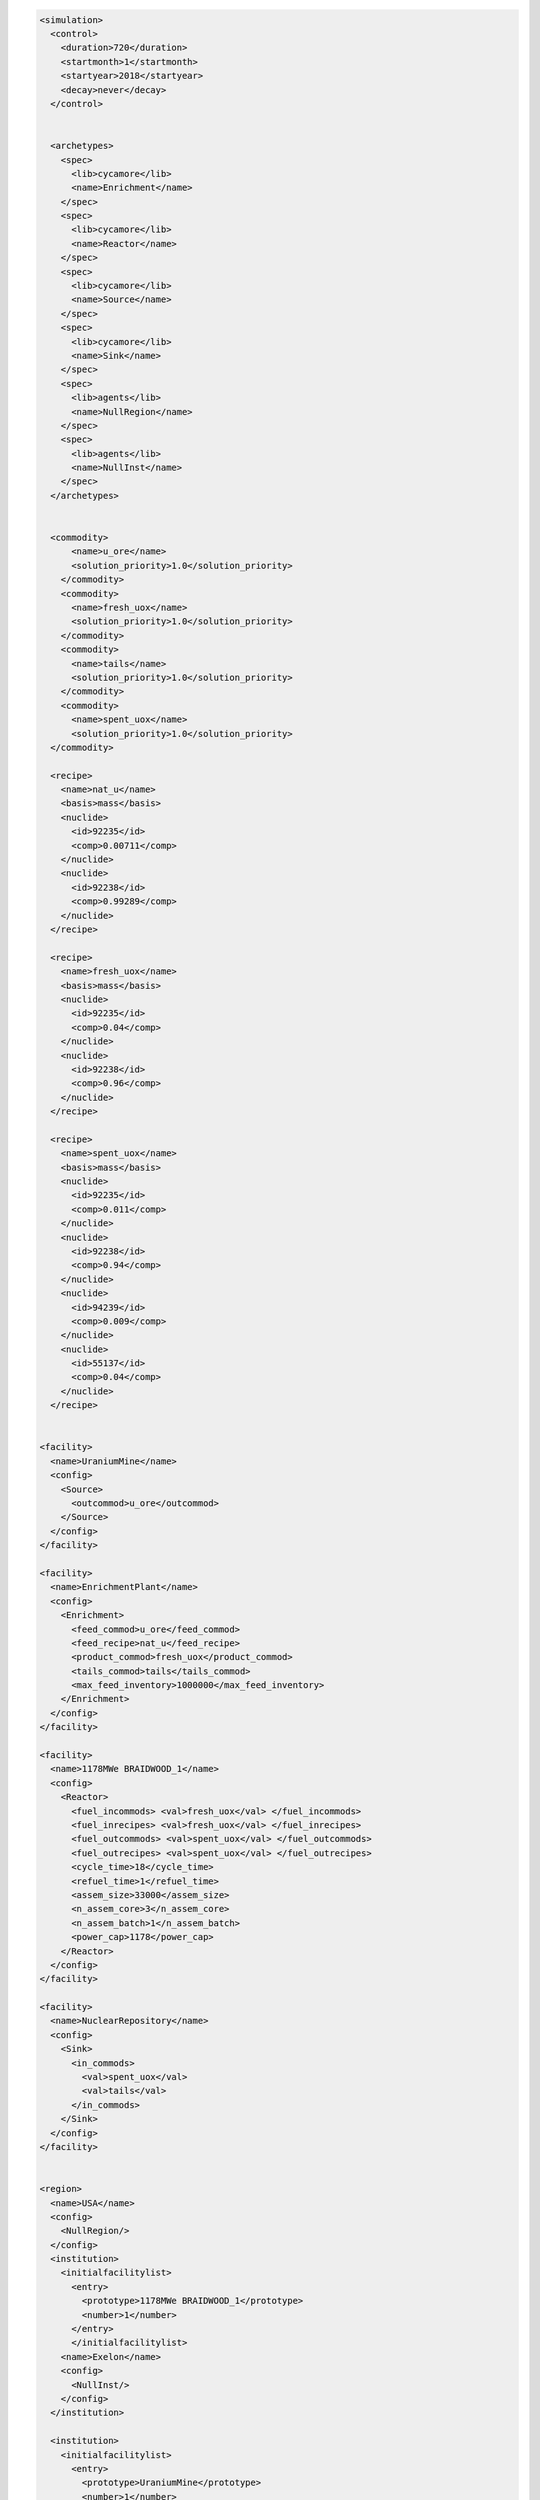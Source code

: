 
.. code-block:: XML

  <simulation>
    <control>
      <duration>720</duration>
      <startmonth>1</startmonth>
      <startyear>2018</startyear>
      <decay>never</decay>
    </control>


    <archetypes>
      <spec>
        <lib>cycamore</lib>
        <name>Enrichment</name>
      </spec>
      <spec>
        <lib>cycamore</lib>
        <name>Reactor</name>
      </spec>
      <spec>
        <lib>cycamore</lib>
        <name>Source</name>
      </spec>
      <spec>
        <lib>cycamore</lib>
        <name>Sink</name>
      </spec>
      <spec>
        <lib>agents</lib>
        <name>NullRegion</name>
      </spec>
      <spec>
        <lib>agents</lib>
        <name>NullInst</name>
      </spec>
    </archetypes>


    <commodity>
        <name>u_ore</name>
        <solution_priority>1.0</solution_priority>
      </commodity>
      <commodity>
        <name>fresh_uox</name>
        <solution_priority>1.0</solution_priority>
      </commodity>
      <commodity>
        <name>tails</name>
        <solution_priority>1.0</solution_priority>
      </commodity>
      <commodity>
        <name>spent_uox</name>
        <solution_priority>1.0</solution_priority>
    </commodity>

    <recipe>
      <name>nat_u</name>
      <basis>mass</basis>
      <nuclide>
        <id>92235</id>
        <comp>0.00711</comp>
      </nuclide>
      <nuclide>
        <id>92238</id>
        <comp>0.99289</comp>
      </nuclide>
    </recipe>

    <recipe>
      <name>fresh_uox</name>
      <basis>mass</basis>
      <nuclide>
        <id>92235</id>
        <comp>0.04</comp>
      </nuclide>
      <nuclide>
        <id>92238</id>
        <comp>0.96</comp>
      </nuclide>
    </recipe>

    <recipe>
      <name>spent_uox</name>
      <basis>mass</basis>
      <nuclide>
        <id>92235</id>
        <comp>0.011</comp>
      </nuclide>
      <nuclide>
        <id>92238</id>
        <comp>0.94</comp>
      </nuclide>
      <nuclide>
        <id>94239</id>
        <comp>0.009</comp>
      </nuclide>
      <nuclide>
        <id>55137</id>
        <comp>0.04</comp>
      </nuclide>
    </recipe>


  <facility>
    <name>UraniumMine</name>
    <config>
      <Source>
        <outcommod>u_ore</outcommod>
      </Source>
    </config>
  </facility>
  
  <facility>
    <name>EnrichmentPlant</name>
    <config>
      <Enrichment>
        <feed_commod>u_ore</feed_commod>
        <feed_recipe>nat_u</feed_recipe>
        <product_commod>fresh_uox</product_commod>
        <tails_commod>tails</tails_commod>
        <max_feed_inventory>1000000</max_feed_inventory>
      </Enrichment>
    </config>
  </facility>
  
  <facility>
    <name>1178MWe BRAIDWOOD_1</name>
    <config>
      <Reactor>
        <fuel_incommods> <val>fresh_uox</val> </fuel_incommods>
        <fuel_inrecipes> <val>fresh_uox</val> </fuel_inrecipes>
        <fuel_outcommods> <val>spent_uox</val> </fuel_outcommods>
        <fuel_outrecipes> <val>spent_uox</val> </fuel_outrecipes>
        <cycle_time>18</cycle_time>
        <refuel_time>1</refuel_time>
        <assem_size>33000</assem_size>
        <n_assem_core>3</n_assem_core>
        <n_assem_batch>1</n_assem_batch>
        <power_cap>1178</power_cap>
      </Reactor>
    </config>
  </facility>

  <facility>
    <name>NuclearRepository</name>
    <config>
      <Sink>
        <in_commods>
          <val>spent_uox</val>
          <val>tails</val>
        </in_commods>
      </Sink>
    </config>
  </facility>


  <region>
    <name>USA</name>
    <config>
      <NullRegion/>
    </config>
    <institution>
      <initialfacilitylist>
        <entry>
          <prototype>1178MWe BRAIDWOOD_1</prototype>
          <number>1</number>
        </entry>
        </initialfacilitylist>
      <name>Exelon</name>
      <config>
        <NullInst/>
      </config>
    </institution>

    <institution>
      <initialfacilitylist>
        <entry>
          <prototype>UraniumMine</prototype>
          <number>1</number>
        </entry>
        <entry>
          <prototype>EnrichmentPlant</prototype>
          <number>1</number>
        </entry>
        <entry>
          <prototype>NuclearRepository</prototype>
          <number>1</number>
        </entry>
      </initialfacilitylist>
      <name>United States Nuclear</name>
      <config>
        <NullInst/>
      </config>
    </institution>
  </region>

  </simulation>
